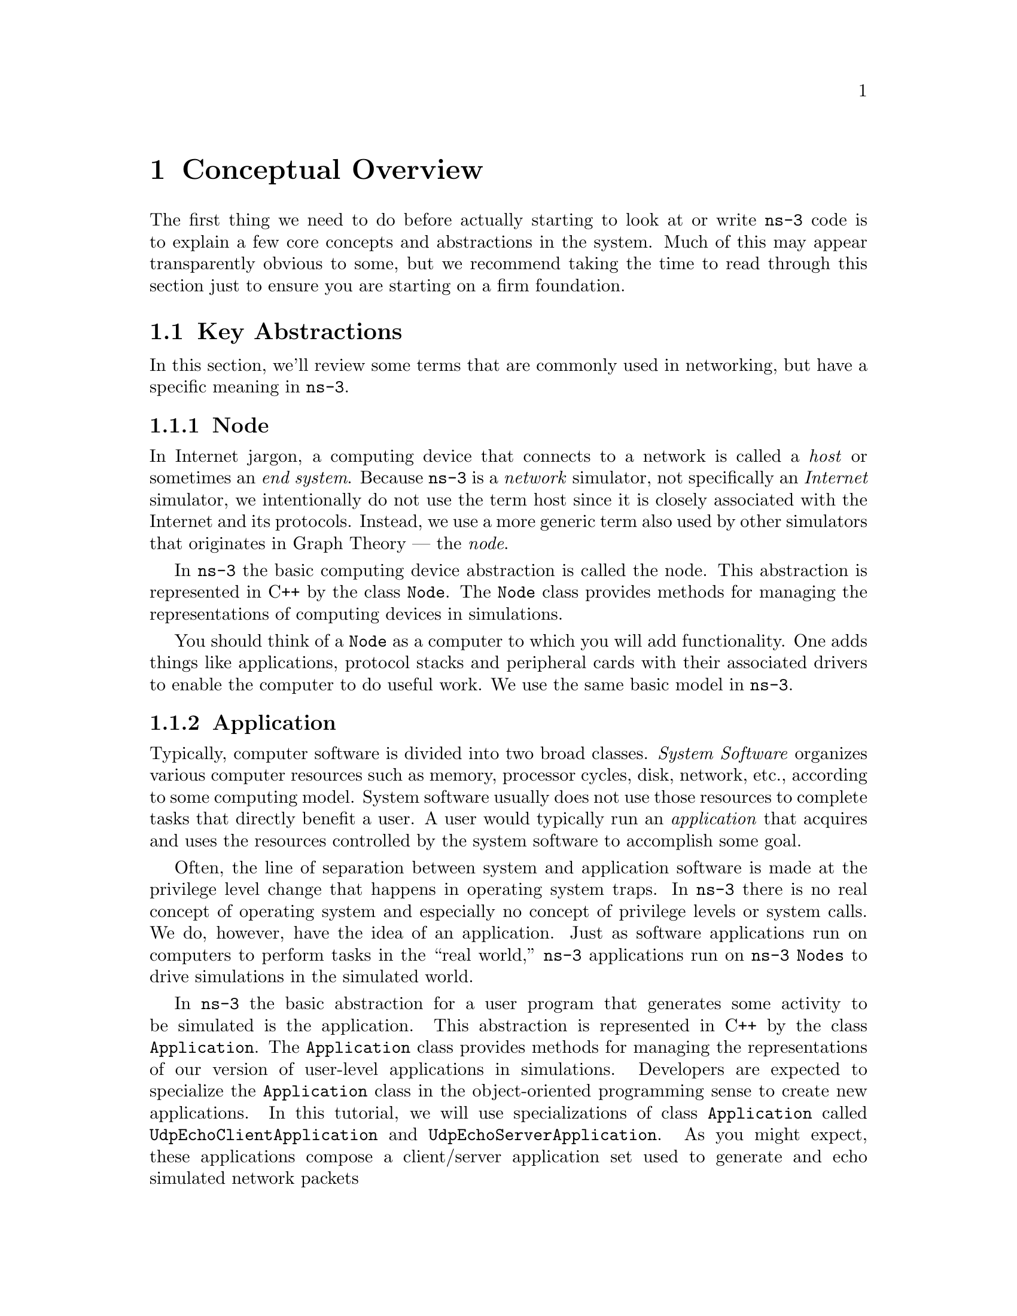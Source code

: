 
@c ========================================================================
@c Begin document body here
@c ========================================================================

@c ========================================================================
@c Conceptual Overview
@c ========================================================================
@node Conceptual Overview
@chapter Conceptual Overview

@menu
* Key Abstractions::
* A First ns-3 Script::
@end menu

The first thing we need to do before actually starting to look at or write
@command{ns-3} code is to explain a few core concepts and abstractions in the
system.  Much of this may appear transparently obvious to some, but we
recommend taking the time to read through this section just to ensure you
are starting on a firm foundation.

@node Key Abstractions
@section Key Abstractions

In this section, we'll review some terms that are commonly used in
networking, but have a specific meaning in @command{ns-3}.

@subsection Node
@cindex Node
In Internet jargon, a computing device that connects to a network is called
a @emph{host} or sometimes an @emph{end system}.  Because @command{ns-3} is a 
@emph{network} simulator, not specifically an @emph{Internet} simulator, we 
intentionally do not use the term host since it is closely associated with
the Internet and its protocols.  Instead, we use a more generic term also
used by other simulators that originates in Graph Theory --- the @emph{node}.

@cindex class Node
In @command{ns-3} the basic computing device abstraction is called the 
node.  This abstraction is represented in C++ by the class @code{Node}.  The 
@code{Node} class provides methods for managing the representations of 
computing devices in simulations.

You should think of a @code{Node} as a computer to which you will add 
functionality.  One adds things like applications, protocol stacks and
peripheral cards with their associated drivers to enable the computer to do
useful work.  We use the same basic model in @command{ns-3}.

@subsection Application
@cindex Application
Typically, computer software is divided into two broad classes.  @emph{System
Software} organizes various computer resources such as memory, processor
cycles, disk, network, etc., according to some computing model.  System
software usually does not use those resources to complete tasks that directly
benefit a user.  A user would typically run an @emph{application} that acquires
and uses the resources controlled by the system software to accomplish some
goal.  

@cindex system call
Often, the line of separation between system and application software is made
at the privilege level change that happens in operating system traps.
In @command{ns-3} there is no real concept of operating system and especially
no concept of privilege levels or system calls.  We do, however, have the
idea of an application.  Just as software applications run on computers to
perform tasks in the ``real world,'' @command{ns-3} applications run on
@command{ns-3} @code{Nodes} to drive simulations in the simulated world.

@cindex class Application
In @command{ns-3} the basic abstraction for a user program that generates some
activity to be simulated is the application.  This abstraction is represented 
in C++ by the class @code{Application}.  The @code{Application} class provides 
methods for managing the representations of our version of user-level 
applications in simulations.  Developers are expected to specialize the
@code{Application} class in the object-oriented programming sense to create new
applications.  In this tutorial, we will use specializations of class 
@code{Application} called @code{UdpEchoClientApplication} and 
@code{UdpEchoServerApplication}.  As you might expect, these applications 
compose a client/server application set used to generate and echo simulated 
network packets 

@subsection Channel
@cindex Channel

In the real world, one can connect a computer to a network.  Often the media
over which data flows in these netowrks are called @emph{channels}.  When
you connect your Ethernet cable to the plug in the wall, you are connecting 
your computer to an Ethernet communication channel.  In the simulated world
of @command{ns-3}, one connects a @code{Node} to an object representing a
communication channel.  Here the basic communication subnetwork abstraction 
is called the channel and is represented in C++ by the class @code{Channel}.  

The @code{Channel} class provides methods for managing communication 
subnetwork objects and connecting nodes to them.  @code{Channels} may also be
specialized by developers in the object oriented programming sense.  A 
@code{Channel} specialization may model something as simple as a wire.  The 
specialized  @code{Channel} can also model things as complicated as a large 
Ethernet switch, or three-dimensional space full of obstructions in the case 
of wireless networks.

We will use specialized versions of the @code{Channel} called
@code{CsmaChannel}, @code{PointToPointChannel} and @code{WifiChannel} in this
tutorial.  The @code{CsmaChannel}, for example, models a version of a 
communication subnetwork that implements a @emph{carrier sense multiple 
access} communication medium.  This gives us Ethernet-like functionality.  

@subsection Net Device
@cindex NetDevice
@cindex Ethernet
It used to be the case that if you wanted to connect a computers to a network,
you had to buy a specific kind of network cable and a hardware device called
(in PC terminology) a @emph{peripheral card} that needed to be installed in
your computer.  If the peripheral card implemented some networking function,
theys were called Network Interface Cards, or @emph{NICs}.  Today most 
computers come with the network interface hardware built in and users don't 
see these building blocks.

A NIC will not work without a software driver to control the hardware.  In 
Unix (or Linux), a piece of peripheral hardware is classified as a 
@emph{device}.  Devices are controlled using @emph{device drivers}, and network
devices (NICs) are controlled using @emph{network device drivers}
collectively known as @emph{net devices}.  In Unix and Linux you refer
to these net devices by names such as @emph{eth0}.

In @command{ns-3} the @emph{net device} abstraction covers both the software 
driver and the simulated hardware.  A net device is ``installed'' in a 
@code{Node} in order to enable the @code{Node} to communicate with other 
@code{Nodes} in the simulation via @code{Channels}.  Just as in a real
computer, a @code{Node} may be connected to more than one @code{Channel} via
multiple @code{NetDevices}.

The net device abstraction is represented in C++ by the class @code{NetDevice}.
The @code{NetDevice} class provides methods for managing connections to 
@code{Node} and @code{Channel} objects; and may be specialized by developers
in the object-oriented programming sense.  We will use the several specialized
versions of the @code{NetDevice} called @code{CsmaNetDevice},
@code{PointToPointNetDevice}, and @code{WifiNetDevice} in this tutorial.
Just as an Ethernet NIC is designed to work with an Ethernet network, the
@code{CsmaNetDevice} is designed to work with a @code{CsmaChannel}; the
@code{PointToPointNetDevice} is designed to work with a 
@code{PointToPointChannel} and a @code{WifiNetNevice} is designed to work with
a @code{WifiChannel}.

@subsection Topology Helpers
@cindex helper
@cindex topology
@cindex topology helper
In a real network, you will find host computers with added (or built-in)
NICs.  In @command{ns-3} we would say that you will find @code{Nodes} with 
attached @code{NetDevices}.  In a large simulated network you will need to 
arrange many connections between @code{Nodes}, @code{NetDevices} and 
@code{Channels}.

Since connecting @code{NetDevices} to @code{Nodes}, @code{NetDevices}
to @code{Channels}, assigning IP addresses,  etc., are such common tasks
in @command{ns-3}, we provide what we call @emph{topology helpers} to make 
this as easy as possible.  For example, it may take many distinct 
@command{ns-3} core operations to create a NetDevice, add a MAC address, 
install that net device on a @code{Node}, configure the node's protocol stack,
and then connect the @code{NetDevice} to a @code{Channel}.  Even more
operations would be required to connect multiple devices onto multipoint 
channels and then to connect individual networks together into internetworks.
We provide topology helper objects that combine those many distinct operations
into an easy to use model for your convenience.

@c ========================================================================
@c A First ns-3 script
@c ========================================================================
@node A First ns-3 Script
@section A First ns-3 Script
@cindex first script
If you downloaded the system as was suggested above, you will have a release
of @command{ns-3} in a directory called @code{repos} under your home 
directory.  Change into that release directory, and you should find a 
directory structure something like the following:

@verbatim
  AUTHORS  examples/  README         samples/  utils/   waf.bat*
  build/   LICENSE    regression/    scratch/  VERSION  wscript
  doc/     ns3/       RELEASE_NOTES  src/      waf*
@end verbatim

@cindex first.cc
Change into the examples directory.  You should see a file named 
@code{first.cc} located there.  This is a script that will create a simple
point-to-point link between two nodes and echo a single packet between the
nodes.  Let's take a look at that script line by line, so go ahead and open
@code{first.cc} in your favorite editor.

@subsection Boilerplate
The first line in the file is an emacs mode line.  This tells emacs about the
formatting conventions (coding style) we use in our source code.  

@verbatim
  /* -*- Mode:C++; c-file-style:''gnu''; indent-tabs-mode:nil; -*- */
@end verbatim

This is always a somewhat controversial subject, so we might as well get it
out of the way immediately.  The @code{ns-3} project, like most large 
projects, has adopted a coding style to which all contributed code must 
adhere.  If you want to contribute your code to the project, you will 
eventually have to conform to the @command{ns-3} coding standard as described 
in the file @code{doc/codingstd.txt} or shown on the project web page
@uref{http://www.nsnam.org/codingstyle.html,,here}.

We recommend that you, well, just get used to the look and feel of @code{ns-3}
code and adopt this standard whenever you are working with our code.  All of 
the development team and contributors have done so with various amounts of 
grumbling.  The emacs mode line above makes it easier to get the formatting 
correct if you use the emacs editor.

The @command{ns-3} simulator is licensed using the GNU General Public 
License.  You will see the appropriate GNU legalese at the head of every file 
in the @command{ns-3} distribution.  Often you will see a copyright notice for
one of the institutions involved in the @code{ns-3} project above the GPL
text and an author listed below.

@verbatim
  /*
   * This program is free software; you can redistribute it and/or modify
   * it under the terms of the GNU General Public License version 2 as
   * published by the Free Software Foundation;
   *
   * This program is distributed in the hope that it will be useful,
   * but WITHOUT ANY WARRANTY; without even the implied warranty of
   * MERCHANTABILITY or FITNESS FOR A PARTICULAR PURPOSE.  See the
   * GNU General Public License for more details.
   *
   * You should have received a copy of the GNU General Public License
   * along with this program; if not, write to the Free Software
   * Foundation, Inc., 59 Temple Place, Suite 330, Boston, MA  02111-1307 USA
   */
@end verbatim

@subsection Module Includes
The code proper starts with a number of include statements.  

@verbatim
  #include "ns3/core-module.h"
  #include "ns3/simulator-module.h"
  #include "ns3/node-module.h"
  #include "ns3/helper-module.h"
@end verbatim

To help our high-level script users deal with the large number of include 
files present in the system, we group includes according to relatively large 
modules.  We provide a single include file that will recursively load all of 
the include files used in each module.  Rather than having to look up exactly
what header you need, and possibly have to get a number of dependencies right,
we give you the ability to load a group of files at a large granularity.  This
is not the most efficient approach but it certainly makes writing scripts much
easier.

Each of the @command{ns-3} include files is placed in a directory called 
@code{ns3} (under the build directory) during the build process to help avoid
include file name collisions.  The @code{ns3/core-module.h} file corresponds 
to the ns-3 module you will find in the directory @code{src/core} in your 
downloaded release distribution.  If you list this directory you will find a
large number of header files.  When you do a build, Waf will place public 
header files in an @code{ns3} directory under the appropriate 
@code{build/debug} or @code{build/optimized} directory depending on your 
configuration.  Waf will also automatically generate a module include file to
load all of the public header files.

Since you are, of course, following this tutorial religiously, you will 
already have done a

@verbatim
  ./waf -d debug configure
@end verbatim

in order to configure the project to perform debug builds.  You will also have
done a

@verbatim
  ./waf
@end verbatim

to build the project.  So now if you look in the directory 
@code{build/debug/ns-3} you will find the four module include files shown 
above.  You can take a look at the contents of these files and find that they
do include all of the public include files in their respective modules.

@subsection Ns3 Namespace
The next line in the @code{first.cc} script is a namespace declaration.

@verbatim
  using namespace ns3;
@end verbatim

The @command{ns-3} project is implemented in a C++ namespace called 
@code{ns3}.  This groups all @command{ns-3}-related declarations in a scope
outside the global namespace, which we hope will help with integration with 
other code.  The C++ @code{using} statement introduces the @code{ns-3}
namespace into the current (global) declarative region.  This is a fancy way
of saying that after this declaration, you will not have to type @code{ns3::}
scope resolution operator before all of the @code{ns-3} code in order to use
it.  If you are unfamiliar with namespaces, please consult almost any C++ 
tutorial and compare the @code{ns3} namespace and usage here with instances of
the @code{std} namespace and the @code{using namespace std;} statements you 
will often find in discussions of @code{cout} and streams.

@subsection Logging
The next line of the script is the following,

@verbatim
  NS_LOG_COMPONENT_DEFINE ("FirstScriptExample");
@end verbatim

We will use this statement as a convenient place to talk about our Doxygen
documentation system.  If you look at the project web site, 
@uref{http://www.nsnam.org,,ns-3 project}, you will find a link to ``APIs
(Doxygen)'' in the navigation bar.  If you select this link, you will be
taken to our documentation page.

Along the left side, you will find a graphical representation of the structure
of the documentation.  A good place to start is the @code{NS-3 Modules} 
``book.''  If you expand @code{Modules} you will see a list of @command{ns-3}
module documentation.  The concept of module here ties directly into the 
module include files discussed above.  It turns out that the @command{ns-3}
logging subsystem is part of the @code{core} module, so go ahead and expand 
that documentation node.  Now, expand the @code{Debugging} book and then 
select the @code{Logging} page.

You should now be looking at the Doxygen documentation for the Logging module.
In the list of @code{#define}s at the top of the page you will see the entry
for @code{NS_LOG_COMPONENT_DEFINE}.  Before jumping in, it would probably be 
good to look for the ``Detailed Description'' of the logging module to get a 
feel for the overall operation.  You can either scroll down or select the
``More...'' link under the collaboration diagram to do this.

Once you have a general idea of what is going on, go ahead and take a look at
the specific @code{NS_LOG_COMPONENT_DEFINE} documentation.  I won't duplicate
the documentation here, but to summarize, this line declares a logging 
component called @code{FirstScriptExample} that allows you to enable and 
disable console message logging by reference to the name.

@subsection Main Function
The next lines of the script you will find are,

@verbatim
    int
  main (int argc, char *argv[])
  {
@end verbatim

This is just the declaration of the main function of your program (script).
Just as in any C++ program, you need to define a main function that will be 
the first function run.  There is nothing at all special here.  Your 
@command{ns-3} script is just a C++ program.

The next two lines of the script are used to enable two logging components that
are built into the Echo Client and Echo Server applications:

@verbatim
    LogComponentEnable("UdpEchoClientApplication", LOG_LEVEL_INFO);
    LogComponentEnable("UdpEchoServerApplication", LOG_LEVEL_INFO);
@end verbatim

If you have read over the Logging component documentation you will have seen
that there are a number of levels of logging verbosity/detail that you can 
enable on each component.  These two lines of code enable debug logging at the
INFO level for echo clients and servers.  This will result in the application
printing out messages as packets are sent and received during the simulation.

The next line of code is used to give a fixed seed to the random number 
generators so that they will generate repeatable results.  In the example
programs, it allows us to thouroughly document the output of the trace files
in a consistent way.  Having a fixed seed also allows us to use the examples 
in our regression testing framework.

@verbatim
  RandomVariable::UseGlobalSeed (1, 1, 2, 3, 5, 8);
@end verbatim

Random variables are very important in understanding how to get repeatable
results, so you are encouraged to read the Doxygen and manual sections to
understand what is going on there.  For us, the main concern is in making 
random backoff algorithms consistent across runs.

Now we will get directly to the business of creating a topology and running 
a simulation.  We use the topology helper objects to make this job as
easy as possible.

@subsection Topology Helpers
@subsubsection NodeContainer
The next two lines of code in our script will actually create the 
@command{ns-3} @code{Node} objects that will represent the computers in the 
simulation.  

@verbatim
    NodeContainer nodes;
    nodes.Create (2);
@end verbatim

Let's find the documentation for the @code{NodeContainer} class before we
continue.  Another way to get into the documentation for a given class is via 
the @code{Classes} tab in the Doxygen pages.  If you still have the Doxygen 
handy, just scroll up to the top of the page and select the @code{Classes} 
tab.  You should see a new set of tabs appear, one of which is 
@code{Class List}.  Under that tab you will see a list of all of the 
@command{ns-3} classes.  Scroll down, looking for @code{ns3::NodeContainer}.
When you find the class, go ahead and select it to go to the documentation for
the class.

You may recall that one of our key abstractions is the @code{Node}.  This
represents a computer to which we are going to add things like protocol stacks,
applications and peripheral cards.  The @code{NodeContainer} topology helper
provides a convenient way to create, manage and access any @code{Node} objects
that we create in order to run a simulation.  The first line above just 
declares a NodeContainer which we call @code{nodes}.  The second line calls the
@code{Create} method on the @code{nodes} object and asks the container to 
create two nodes.  As described in the Doxygen, the container calls down into
the @command{ns-3} system proper to create two @code{Node} objects and stores
pointers to those objects internally.

The nodes as they stand in the script do nothing.  The next step in 
constructing a topology is to connect our nodes together into a network.
The simplest form of network we support is a single point-to-point link 
between two nodes.  We'll construct one of those links here.

@subsubsection PointToPointHelper
We are constructing a point to point link, and, in a pattern which will become
quite familiar to you, we use a topology helper object to do the low-level
work required to put the link together.  Recall that two of our key 
abstractions are the @code{NetDevice} and the @code{Channel}.  In the real
world, these terms correspond roughly to peripheral cards and network cables.  
Typically these two things are intimately tied together and one cannot expect
to interchange, for example, Ethernet devices and wireless channels.  Our 
Topology Helpers follow this intimate coupling and therefore you will use a
single @code{PointToPointHelper} to configure and connect @command{ns-3}
@code{PointToPointNetDevice} and @code{PointToPointChannel} objects in this 
script.

The next three lines in the script are,

@verbatim
    PointToPointHelper pointToPoint;
    pointToPoint.SetDeviceAttribute ("DataRate", StringValue ("5Mbps"));
    pointToPoint.SetChannelAttribute ("Delay", StringValue ("2ms"));
@end verbatim

The first line 

@verbatim
    PointToPointHelper pointToPoint;
@end verbatim

instantiates a @code{PointToPointHelper} object on the stack.  From a 
high-level perspective the next line,

@verbatim
    pointToPoint.SetDeviceAttribute ("DataRate", StringValue ("5Mbps"));
@end verbatim

tells the @code{PointToPointHelper} object to use the value ``5mbps''
(five megabits per second) as the ``DataRate'' when it creates a 
@code{PointToPointNetDevice} object.

From a more detailed perspective, the string ``DataRate'' corresponds
to what we call an @code{Attribute} of the @code{PointToPointNetDevice}.
If you look at the Doxygen for class @code{ns3::PointToPointNetDevice} and 
find the documentation for the @code{GetTypeId} method, you will find a list
of  @code{Attributes} defined for the device.  Among these is the ``DataRate''
attribute.  Most user-visible @command{ns-3} objects have similar lists of 
attributes.  We use this mechanism to easily configure simulations without
recompiling as you will see in a following section.

Similar to the ``DataRate'' on the @code{PointToPointNetDevice} you will find a
``Delay'' attribute associated with the @code{PointToPointChannel}.  The 
final line,

@verbatim
    pointToPoint.SetChannelAttribute ("Delay", StringValue ("2ms"));
@end verbatim

tells the @code{PointToPointHelper} to use the value ``2ms'' (two milliseconds)
as the value of the transmission delay of every point to point channel it 
subsequently creates.

@subsubsection NetDeviceContainer
At this point in the script, we have a @code{NodeContainer} that contains
two nodes.  We have a @code{PointToPointHelper} that is primed and ready to 
make @code{PointToPointNetDevices} and wire @code{PointToPointChannel} objects
between them.  Just as we used the @code{NodeContainer} topology helper object
to create the @code{Nodes} for our simulation, we will ask the 
@code{PointToPointHelper} to do the work involved in creating, configuring and
installing our devices for us.  We will need to have a list of all of the 
NetDevice objects that are created, so we use a NetDeviceContainer to hold 
them just as we used a NodeContainer to hold the nodes we created.  The 
following two lines of code,

@verbatim
    NetDeviceContainer devices;
    devices = pointToPoint.Install (nodes);
@end verbatim

will finish configuring the devices and channel.  The first line declares the 
device container mentioned above and the second does the heavy lifting.  The 
@code{Install} method of the @code{PointToPointHelper} takes a 
@code{NodeContainer} as a parameter.  Internally, a @code{NetDeviceContainer} 
is created.  For each node in the @code{NodeContainer} (there must be exactly 
two for a point-to-point link) a @code{PointToPointNetDevice} is created and 
saved in the device container.  A @code{PointToPointChannel} is created and 
the two @code{PointToPointNetDevices} are attached.  When objects are created
by the @code{PointToPointHelper}, the attributes previously set in the helper
are used to initialize the corresponding attributes in the created objects.

After executing the the @code{pointToPoint.Install (nodes)} call we will have
two nodes, each with an installed point-to-point net device and a 
point-to-point channel between them.  Both devices will be configured to 
transmit data at five megabits per second over the channel which has a two 
millisecond transmission delay.

@subsubsection InternetStackHelper
We now have nodes and devices configured, but we don't have any protocol stacks
installed on our nodes.  The next two lines of code will take care of that.

@verbatim
    InternetStackHelper stack;
    stack.Install (nodes);
@end verbatim

The @code{InternetStackHelper} is a topology helper that is to internet stacks
what the @code{PointToPointHelper} is to point-to-point net devices.  The
@code{Install} method takes a @code{NodeContainer} as a parameter.  When it is
executed, it will install an Internet Stack (TCP, UDP, IP, etc.) on each of
the nodes in the node container.

@subsubsection Ipv4AddressHelper
Next we need to associate the devices on our nodes with IP addresses.  We 
provide a topology helper to manage the allocation of IP addresses.  The only
user-visible API is to set the base IP address and network mask to use when
performing the actual address allocation (which is done at a lower level 
inside the helper).

The next two lines of code in our example script, @code{first.cc},

@verbatim
    Ipv4AddressHelper address;
    address.SetBase ("10.1.1.0", "255.255.255.0");
@end verbatim

declare an address helper object and tell it that it should begin allocating IP
addresses from the network 10.1.1.0 using the mask 255.255.255.0 to define 
the allocatable bits.  By default the addresses allocated will start at one
and increase monotonically, so the first address allocated from this base will
be 10.1.1.1, followed by 10.1.1.2, etc.  The low level @command{ns-3} system
actually remembers all of the IP addresses allocated and will generate a
fatal error if you accidentally cause the same address to be generated twice 
(which is a very hard to debug error, by the way).

The next line of code,

@verbatim
    Ipv4InterfaceContainer interfaces = address.Assign (devices);
@end verbatim

performs the actual address assignment.  In @command{ns-3} we make the
association between an IP address and a device using an @code{Ipv4Interface}
object.  Just as we sometimes need a list of net devices created by a helper 
for future reference we sometimes need a list of @code{Ipv4Interface} objects.
The @code{Ipv4InterfaceContainer} provides this functionality.

Now we have a point-to-point network built, with stacks installed and IP 
addresses assigned.  What we need at this point are applications to generate
traffic.

@subsection Applications
Another one of the core abstractions of the ns-3 system is the 
@code{Application}.  In this script we use two specializations of the core
@command{ns-3} class @code{Application} called @code{UdpEchoServerApplication}
and @code{UdpEchoClientApplication}.  Just as we have in our previous 
explanations,  we use helper objects to help configure and manage the 
underlying objects.  Here, we use @code{UdpEchoServerHelper} and
@code{UdpEchoClientHelper} objects to make our lives easier.

@subsubsection UdpEchoServerHelper
The following lines of code in our example script, @code{first.cc}, are used
to set up a UDP echo server application on one of the nodes we have previously
created.

@verbatim
    UdpEchoServerHelper echoServer (9);

    ApplicationContainer serverApps = echoServer.Install (nodes.Get (1));
    serverApps.Start (Seconds (1.0));
    serverApps.Stop (Seconds (10.0));
@end verbatim

The first line of code in the above snippet declares the 
@code{UdpEchoServerHelper}.  As usual, this isn't the application itself, it
is an object used to help us create the actual applications.  One of our 
conventions is to place required attributes in the helper constructor.  In this
case, the helper can't do anything useful unless it is provided with a port
number that the client also knows about.  Rather than just picking one and
hoping it all works out, we require the port number as a parameter to the 
constructor.  The constructor, in turn, simply does a @code{SetAttribute}
with the passed value.  You can, if desired, set the ``Port'' attribute to
another value later.

Similar to many other helper objects, the @code{UdpEchoServerHelper} object 
has an @code{Install} method.  It is the execution of this method that actually
causes the underlying echo server application to be instantiated and attached
to a node.  Interestingly, the @code{Install} method takes a
@code{NodeContainter} as a parameter just as the other @code{Install} methods
we have seen.  This is actually what is passed to the method even though it 
doesn't look so in this case.  There is a C++ @emph{implicit conversion} at
work here.

We now see that @code{echoServer.Install} is going to install a
@code{UdpEchoServerApplication} on the node found at index number one of the
@code{NodeContainer} we used to manage our nodes.  @code{Install} will return
a container that holds pointers to all of the applications (one in this case 
since we passed a @code{NodeContainer} containing one node) created by the 
helper.

Applications require a time to ``start'' generating traffic and may take an
optional time to ``stop.''  We provide both.  These times are set using  the
@code{ApplicationContainer} methods @code{Start} and @code{Stop}.  These 
methods take @code{Time} parameters.  In this case, we use an explicit C++
conversion sequence to take the C++ double 1.0 and convert it to an 
@command{ns-3} @code{Time} object using a @code{Seconds} cast.  The two lines,

@verbatim
    serverApps.Start (Seconds (1.0));
    serverApps.Stop (Seconds (10.0));
@end verbatim

will cause the echo server application to @code{Start} (enable itself) at one
second into the simulation and to @code{Stop} (disable itself) at ten seconds
into the simulation.  By virtue of the fact that we have implicilty declared
a simulation event (the application stop event) to be executed at ten seconds,
the simulation will last at least ten seconds.

@subsubsection UdpEchoClientHelper

The echo client application is set up in a method substantially similar to
that for the server.  There is an underlying @code{UdpEchoClientApplication}
that is managed by an @code{UdpEchoClientHelper}.

@verbatim
    UdpEchoClientHelper echoClient (interfaces.GetAddress (1), 9);
    echoClient.SetAttribute ("MaxPackets", UintegerValue (1));
    echoClient.SetAttribute ("Interval", TimeValue (Seconds (1.)));
    echoClient.SetAttribute ("PacketSize", UintegerValue (1024));

    ApplicationContainer clientApps = echoClient.Install (nodes.Get (0));
    clientApps.Start (Seconds (2.0));
    clientApps.Stop (Seconds (10.0));
@end verbatim

For the echo client, however, we need to set five different attributes.  The 
first two attributes are set during construction of the 
@code{UdpEchoClientHelper}.  We pass parameters that are used (internally to
the helper) to set the ``RemoteAddress'' and ``RemotePort'' attributes in
accordance with our convention to make required attributes parameters in the 
helper constructors.  

Recall that we used an @code{Ipv4InterfaceContainer} to keep track of the IP 
addresses we assigned to our devices.  The zeroth interface in the 
@code{interfaces} container is going to coorespond to the IP address of the 
zeroth node in the @code{nodes} container.  The first interface in the 
@code{interfaces} container cooresponds to the IP address of the first node 
in the @code{nodes} container.  So, in the first line of code (from above), we
are creating the helper and telling it so set the remote address of the client
to be  the IP address assigned to the node on which the server resides.  We 
also tell it to arrange to send packets to port nine.

The ``MaxPackets'' attribute tells the client the maximum number of packets 
we allow it to send during the simulation.  The ``Interval'' attribute tells
the client how long to wait between packets, and the ``PacketSize'' attribute
tells the client how large its packet payloads should be.  With this 
particular combination of attributes, we are telling the client to send one 
1024-byte packet.

Just as in the case of the echo server, we tell the echo client to @code{Start}
and @code{Stop}, but here we start the client one second after the server is
enabled (at two seconds into the simulation).

@subsection Simulator
What we need to do at this point is to actually run the simulation.  This is 
done using the global function @code{Simulator::Run}.

@verbatim
    Simulator::Run ();
@end verbatim

When we previously called the methods,

@verbatim
    serverApps.Start (Seconds (1.0));
    serverApps.Stop (Seconds (10.0));
    ...
    clientApps.Start (Seconds (2.0));
    clientApps.Stop (Seconds (10.0));
@end verbatim

we actually scheduled events in the simulator at 1.0 seconds, 2.0 seconds and
10.0 seconds.  When @code{Simulator::Run} is called, the system will begin 
looking through the list of scheduled events and executing them.  First it 
will run the event at 1.0 seconds, which will enable the echo server 
application.  Then it will run the event scheduled for t=2.0 seconds which 
will start the echo client application.  The start event implementation in 
the echo client application will begin the data transfer phase of the 
simulation by sending a packet to the server.

The act of sending the packet to the server will trigger a chain of events
that will be automatically scheduled behind the scenes and which will perform 
the mechanics of the packet echo according to the various timing parameters 
that we have set in the script.

Eventually, since we only send one packet, the chain of events triggered by 
that single client echo request will taper off and the simulation will go 
idle.  Once this happens, the remaining events will be the @code{Stop} events
for the server and the client.  When these events are executed, there are
no further events to process and @code{Simulator::Run} returns.  The simulation
is complete.

All that remains is to clean up.  This is done by calling the global function 
@code{Simulator::Destroy}.  As the helper functions (or low level 
@command{ns-3} code) executed, they arranged it so that hooks were inserted in
the simulator to destroy all of the objects that were created.  You did not 
have to keep track of any of these objects yourself --- all you had to do 
was to call @code{Simulator::Destroy} and exit.  The @command{ns-3} system
took care of the hard part for you.  The remaining lines of our first 
@command{ns-3} script, @code{first.cc}, do just that:

@verbatim
    Simulator::Destroy ();
    return 0;
  }
@end verbatim

@subsection Building Your Script
We have made it trivial to build your simple scripts.  All you have to do is 
to drop your script into the scratch directory and it will automatically be 
built if you run Waf.  Let's try it.  Copy @code{examples/first.cc} into 
the @code{scratch} directory.

@verbatim
  ~/repos/ns-3-dev > cp examples/first.cc scratch/
@end verbatim

and then build it using waf,

@verbatim
  ~/repos/ns-3-dev > ./waf
  Entering directory `/home/craigdo/repos/ns-3-dev/build'
  [467/511] cxx: scratch/first.cc -> build/debug/scratch/first_1.o
  [468/511] cxx: scratch/multiple-sources/simple-main.cc -> build/debug/scratch/multiple-sources/simple-main_2.o
  [469/511] cxx: scratch/multiple-sources/simple-simulation.cc -> build/debug/scratch/multiple-sources/simple-simulation_2.o
  [470/511] cxx: scratch/simple.cc -> build/debug/scratch/simple_3.o
  [508/511] cxx_link: build/debug/scratch/first_1.o -> build/debug/scratch/first
  Compilation finished successfully 
  ~/repos/ns-3-dev >
@end verbatim

You can now run the example (note that if you build your program in the scratch
directory you must run it out of the scratch direcory):

@verbatim
  ~/repos/ns-3-dev > ./waf --run scratch/first
  Entering directory `/home/craigdo/repos/ns-3-dev/build'
  Compilation finished successfully
  Sent 1024 bytes to 10.1.1.2
  Received 1024 bytes from 10.1.1.1
  Received 1024 bytes from 10.1.1.2
  ~/repos/ns-3-dev >
@end verbatim

Here you see that the build system checks to make sure that the file has been
build and then runs it.  You see the logging component on the echo client 
indicate that it has sent one 1024 byte packet to the Echo Server on 
10.1.1.2.  You also see the logging component on the echo server say that
it has received the 1024 bytes from 10.1.1.1.  The echo server silently 
echoes the packet and you see the echo client log that it has received its 
packet back from the server.

@c ========================================================================
@c Browsing ns-3
@c ========================================================================

@node Ns-3 Source Code
@section Ns-3 Source Code 

Now that you have used some of the @command{ns-3} helpers you may want to 
have a look at some of the source code that implements that functionality.
The most recent code can be browsed on our web server at the following link:
@uref{http://code.nsnam.org/?sort=lastchange}.  If you click on the bold
repository names on the left of the page, you will see @emph{changelogs} for
these repositories, and links to the @emph{manifest}.  From the manifest
links, one can browse the source tree.

The top-level directory for one of our @emph{repositories} will look 
something like:
@verbatim
drwxr-xr-x  [up]   
drwxr-xr-x         doc             manifest 
drwxr-xr-x         examples        manifest 
drwxr-xr-x         ns3             manifest 
drwxr-xr-x         regression      manifest 
drwxr-xr-x         samples         manifest 
drwxr-xr-x         scratch         manifest 
drwxr-xr-x         src             manifest 
drwxr-xr-x         tutorial        manifest 
drwxr-xr-x         utils           manifest 
-rw-r--r-- 135     .hgignore       file | revisions | annotate 
-rw-r--r-- 891     .hgtags         file | revisions | annotate 
-rw-r--r-- 441     AUTHORS         file | revisions | annotate 
-rw-r--r-- 17987   LICENSE         file | revisions | annotate 
-rw-r--r-- 4948    README          file | revisions | annotate 
-rw-r--r-- 4917    RELEASE_NOTES   file | revisions | annotate 
-rw-r--r-- 7       VERSION         file | revisions | annotate 
-rwxr-xr-x 99143   waf             file | revisions | annotate 
-rwxr-xr-x 28      waf.bat         file | revisions | annotate 
-rw-r--r-- 30584   wscript         file | revisions | annotate 
@end verbatim

The source code is mainly in the @code{src} directory.  You can view source
code by clicking on the @code{manifest} link to the right of the directory 
name.  If you click on the @code{manifest} link to the right of the src
directory you will find a subdirectory.  If you click on the @code{manifest}
link next to the @code{core} subdirectory in under @code{src}, you will find
a list of files.  The first file you will find is @code{assert.h}.  If you 
click on the @code{file} link, you will be sent to the source file for
@code{assert.h}.

Our example scripts are in the @code{examples} directory.  The source code for
the helpers we have used in this chapter can be found in the 
@code{src/helpers} directory.
